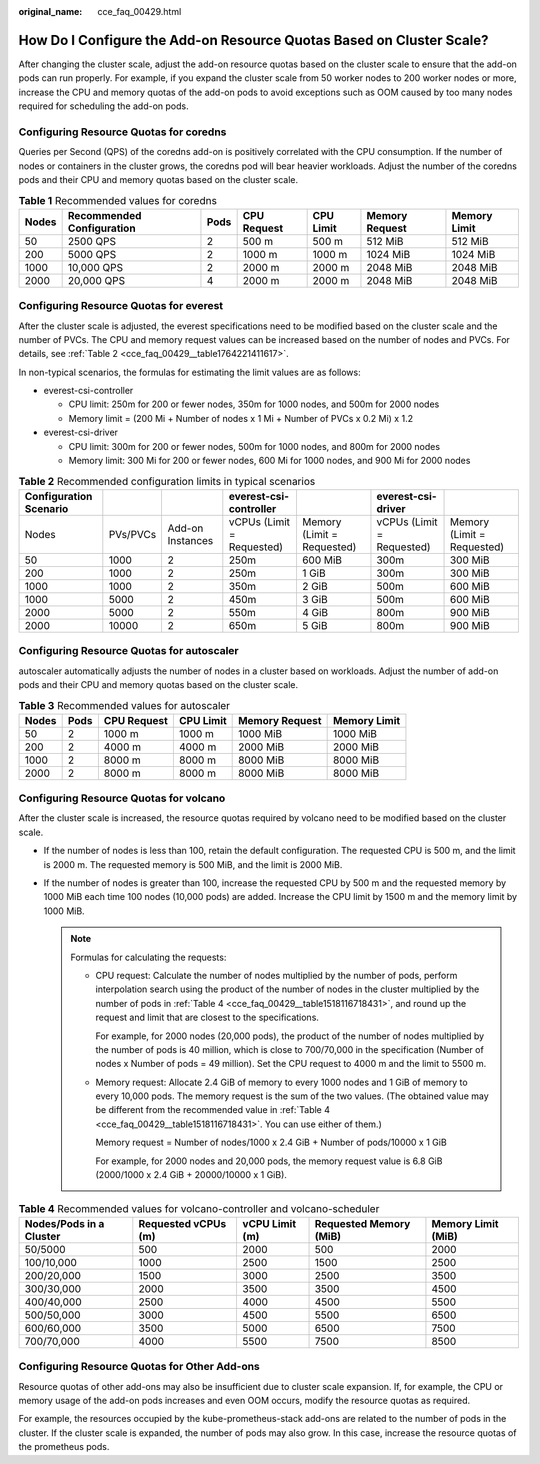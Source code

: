 :original_name: cce_faq_00429.html

.. _cce_faq_00429:

How Do I Configure the Add-on Resource Quotas Based on Cluster Scale?
=====================================================================

After changing the cluster scale, adjust the add-on resource quotas based on the cluster scale to ensure that the add-on pods can run properly. For example, if you expand the cluster scale from 50 worker nodes to 200 worker nodes or more, increase the CPU and memory quotas of the add-on pods to avoid exceptions such as OOM caused by too many nodes required for scheduling the add-on pods.

Configuring Resource Quotas for coredns
---------------------------------------

Queries per Second (QPS) of the coredns add-on is positively correlated with the CPU consumption. If the number of nodes or containers in the cluster grows, the coredns pod will bear heavier workloads. Adjust the number of the coredns pods and their CPU and memory quotas based on the cluster scale.

.. table:: **Table 1** Recommended values for coredns

   +-------+---------------------------+------+-------------+-----------+----------------+--------------+
   | Nodes | Recommended Configuration | Pods | CPU Request | CPU Limit | Memory Request | Memory Limit |
   +=======+===========================+======+=============+===========+================+==============+
   | 50    | 2500 QPS                  | 2    | 500 m       | 500 m     | 512 MiB        | 512 MiB      |
   +-------+---------------------------+------+-------------+-----------+----------------+--------------+
   | 200   | 5000 QPS                  | 2    | 1000 m      | 1000 m    | 1024 MiB       | 1024 MiB     |
   +-------+---------------------------+------+-------------+-----------+----------------+--------------+
   | 1000  | 10,000 QPS                | 2    | 2000 m      | 2000 m    | 2048 MiB       | 2048 MiB     |
   +-------+---------------------------+------+-------------+-----------+----------------+--------------+
   | 2000  | 20,000 QPS                | 4    | 2000 m      | 2000 m    | 2048 MiB       | 2048 MiB     |
   +-------+---------------------------+------+-------------+-----------+----------------+--------------+

Configuring Resource Quotas for everest
---------------------------------------

After the cluster scale is adjusted, the everest specifications need to be modified based on the cluster scale and the number of PVCs. The CPU and memory request values can be increased based on the number of nodes and PVCs. For details, see :ref:`Table 2 <cce_faq_00429__table1764221411617>`.

In non-typical scenarios, the formulas for estimating the limit values are as follows:

-  everest-csi-controller

   -  CPU limit: 250m for 200 or fewer nodes, 350m for 1000 nodes, and 500m for 2000 nodes
   -  Memory limit = (200 Mi + Number of nodes x 1 Mi + Number of PVCs x 0.2 Mi) x 1.2

-  everest-csi-driver

   -  CPU limit: 300m for 200 or fewer nodes, 500m for 1000 nodes, and 800m for 2000 nodes
   -  Memory limit: 300 Mi for 200 or fewer nodes, 600 Mi for 1000 nodes, and 900 Mi for 2000 nodes

.. _cce_faq_00429__table1764221411617:

.. table:: **Table 2** Recommended configuration limits in typical scenarios

   +------------------------+----------+------------------+---------------------------+----------------------------+---------------------------+----------------------------+
   | Configuration Scenario |          |                  | everest-csi-controller    |                            | everest-csi-driver        |                            |
   +========================+==========+==================+===========================+============================+===========================+============================+
   | Nodes                  | PVs/PVCs | Add-on Instances | vCPUs (Limit = Requested) | Memory (Limit = Requested) | vCPUs (Limit = Requested) | Memory (Limit = Requested) |
   +------------------------+----------+------------------+---------------------------+----------------------------+---------------------------+----------------------------+
   | 50                     | 1000     | 2                | 250m                      | 600 MiB                    | 300m                      | 300 MiB                    |
   +------------------------+----------+------------------+---------------------------+----------------------------+---------------------------+----------------------------+
   | 200                    | 1000     | 2                | 250m                      | 1 GiB                      | 300m                      | 300 MiB                    |
   +------------------------+----------+------------------+---------------------------+----------------------------+---------------------------+----------------------------+
   | 1000                   | 1000     | 2                | 350m                      | 2 GiB                      | 500m                      | 600 MiB                    |
   +------------------------+----------+------------------+---------------------------+----------------------------+---------------------------+----------------------------+
   | 1000                   | 5000     | 2                | 450m                      | 3 GiB                      | 500m                      | 600 MiB                    |
   +------------------------+----------+------------------+---------------------------+----------------------------+---------------------------+----------------------------+
   | 2000                   | 5000     | 2                | 550m                      | 4 GiB                      | 800m                      | 900 MiB                    |
   +------------------------+----------+------------------+---------------------------+----------------------------+---------------------------+----------------------------+
   | 2000                   | 10000    | 2                | 650m                      | 5 GiB                      | 800m                      | 900 MiB                    |
   +------------------------+----------+------------------+---------------------------+----------------------------+---------------------------+----------------------------+

Configuring Resource Quotas for autoscaler
------------------------------------------

autoscaler automatically adjusts the number of nodes in a cluster based on workloads. Adjust the number of add-on pods and their CPU and memory quotas based on the cluster scale.

.. table:: **Table 3** Recommended values for autoscaler

   ===== ==== =========== ========= ============== ============
   Nodes Pods CPU Request CPU Limit Memory Request Memory Limit
   ===== ==== =========== ========= ============== ============
   50    2    1000 m      1000 m    1000 MiB       1000 MiB
   200   2    4000 m      4000 m    2000 MiB       2000 MiB
   1000  2    8000 m      8000 m    8000 MiB       8000 MiB
   2000  2    8000 m      8000 m    8000 MiB       8000 MiB
   ===== ==== =========== ========= ============== ============

Configuring Resource Quotas for volcano
---------------------------------------

After the cluster scale is increased, the resource quotas required by volcano need to be modified based on the cluster scale.

-  If the number of nodes is less than 100, retain the default configuration. The requested CPU is 500 m, and the limit is 2000 m. The requested memory is 500 MiB, and the limit is 2000 MiB.
-  If the number of nodes is greater than 100, increase the requested CPU by 500 m and the requested memory by 1000 MiB each time 100 nodes (10,000 pods) are added. Increase the CPU limit by 1500 m and the memory limit by 1000 MiB.

   .. note::

      Formulas for calculating the requests:

      -  CPU request: Calculate the number of nodes multiplied by the number of pods, perform interpolation search using the product of the number of nodes in the cluster multiplied by the number of pods in :ref:`Table 4 <cce_faq_00429__table1518116718431>`, and round up the request and limit that are closest to the specifications.

         For example, for 2000 nodes (20,000 pods), the product of the number of nodes multiplied by the number of pods is 40 million, which is close to 700/70,000 in the specification (Number of nodes x Number of pods = 49 million). Set the CPU request to 4000 m and the limit to 5500 m.

      -  Memory request: Allocate 2.4 GiB of memory to every 1000 nodes and 1 GiB of memory to every 10,000 pods. The memory request is the sum of the two values. (The obtained value may be different from the recommended value in :ref:`Table 4 <cce_faq_00429__table1518116718431>`. You can use either of them.)

         Memory request = Number of nodes/1000 x 2.4 GiB + Number of pods/10000 x 1 GiB

         For example, for 2000 nodes and 20,000 pods, the memory request value is 6.8 GiB (2000/1000 x 2.4 GiB + 20000/10000 x 1 GiB).

.. _cce_faq_00429__table1518116718431:

.. table:: **Table 4** Recommended values for volcano-controller and volcano-scheduler

   +-------------------------+---------------------+----------------+------------------------+--------------------+
   | Nodes/Pods in a Cluster | Requested vCPUs (m) | vCPU Limit (m) | Requested Memory (MiB) | Memory Limit (MiB) |
   +=========================+=====================+================+========================+====================+
   | 50/5000                 | 500                 | 2000           | 500                    | 2000               |
   +-------------------------+---------------------+----------------+------------------------+--------------------+
   | 100/10,000              | 1000                | 2500           | 1500                   | 2500               |
   +-------------------------+---------------------+----------------+------------------------+--------------------+
   | 200/20,000              | 1500                | 3000           | 2500                   | 3500               |
   +-------------------------+---------------------+----------------+------------------------+--------------------+
   | 300/30,000              | 2000                | 3500           | 3500                   | 4500               |
   +-------------------------+---------------------+----------------+------------------------+--------------------+
   | 400/40,000              | 2500                | 4000           | 4500                   | 5500               |
   +-------------------------+---------------------+----------------+------------------------+--------------------+
   | 500/50,000              | 3000                | 4500           | 5500                   | 6500               |
   +-------------------------+---------------------+----------------+------------------------+--------------------+
   | 600/60,000              | 3500                | 5000           | 6500                   | 7500               |
   +-------------------------+---------------------+----------------+------------------------+--------------------+
   | 700/70,000              | 4000                | 5500           | 7500                   | 8500               |
   +-------------------------+---------------------+----------------+------------------------+--------------------+

Configuring Resource Quotas for Other Add-ons
---------------------------------------------

Resource quotas of other add-ons may also be insufficient due to cluster scale expansion. If, for example, the CPU or memory usage of the add-on pods increases and even OOM occurs, modify the resource quotas as required.

For example, the resources occupied by the kube-prometheus-stack add-ons are related to the number of pods in the cluster. If the cluster scale is expanded, the number of pods may also grow. In this case, increase the resource quotas of the prometheus pods.
